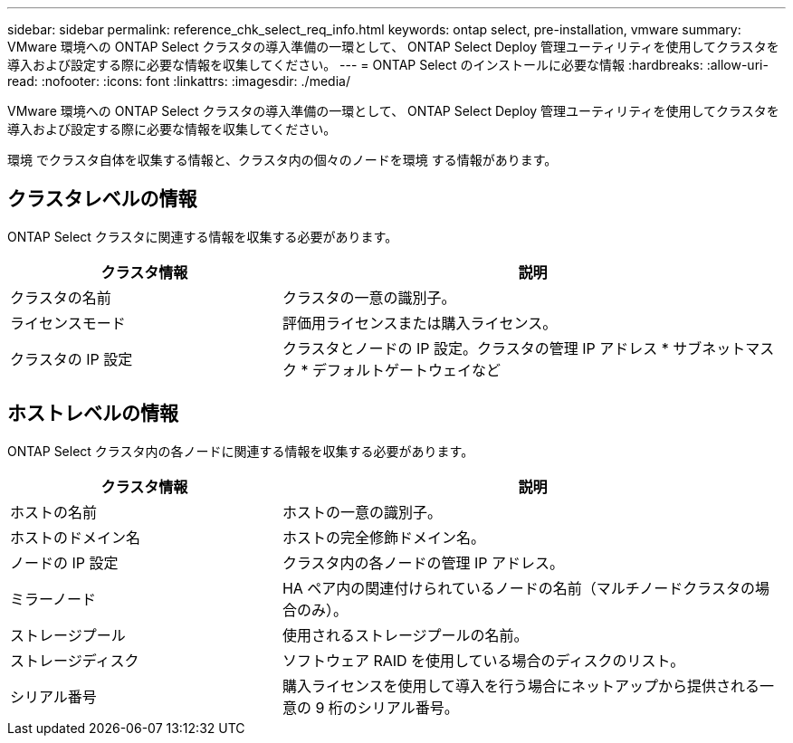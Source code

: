 ---
sidebar: sidebar 
permalink: reference_chk_select_req_info.html 
keywords: ontap select, pre-installation, vmware 
summary: VMware 環境への ONTAP Select クラスタの導入準備の一環として、 ONTAP Select Deploy 管理ユーティリティを使用してクラスタを導入および設定する際に必要な情報を収集してください。 
---
= ONTAP Select のインストールに必要な情報
:hardbreaks:
:allow-uri-read: 
:nofooter: 
:icons: font
:linkattrs: 
:imagesdir: ./media/


[role="lead"]
VMware 環境への ONTAP Select クラスタの導入準備の一環として、 ONTAP Select Deploy 管理ユーティリティを使用してクラスタを導入および設定する際に必要な情報を収集してください。

環境 でクラスタ自体を収集する情報と、クラスタ内の個々のノードを環境 する情報があります。



== クラスタレベルの情報

ONTAP Select クラスタに関連する情報を収集する必要があります。

[cols="35,65"]
|===
| クラスタ情報 | 説明 


| クラスタの名前 | クラスタの一意の識別子。 


| ライセンスモード | 評価用ライセンスまたは購入ライセンス。 


| クラスタの IP 設定 | クラスタとノードの IP 設定。クラスタの管理 IP アドレス * サブネットマスク * デフォルトゲートウェイなど 
|===


== ホストレベルの情報

ONTAP Select クラスタ内の各ノードに関連する情報を収集する必要があります。

[cols="35,65"]
|===
| クラスタ情報 | 説明 


| ホストの名前 | ホストの一意の識別子。 


| ホストのドメイン名 | ホストの完全修飾ドメイン名。 


| ノードの IP 設定 | クラスタ内の各ノードの管理 IP アドレス。 


| ミラーノード | HA ペア内の関連付けられているノードの名前（マルチノードクラスタの場合のみ）。 


| ストレージプール | 使用されるストレージプールの名前。 


| ストレージディスク | ソフトウェア RAID を使用している場合のディスクのリスト。 


| シリアル番号 | 購入ライセンスを使用して導入を行う場合にネットアップから提供される一意の 9 桁のシリアル番号。 
|===
